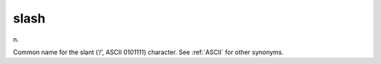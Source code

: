 .. _slash:

============================================================
slash
============================================================

n\.

Common name for the slant (‘/’, ASCII 0101111) character.
See :ref:`ASCII` for other synonyms.

